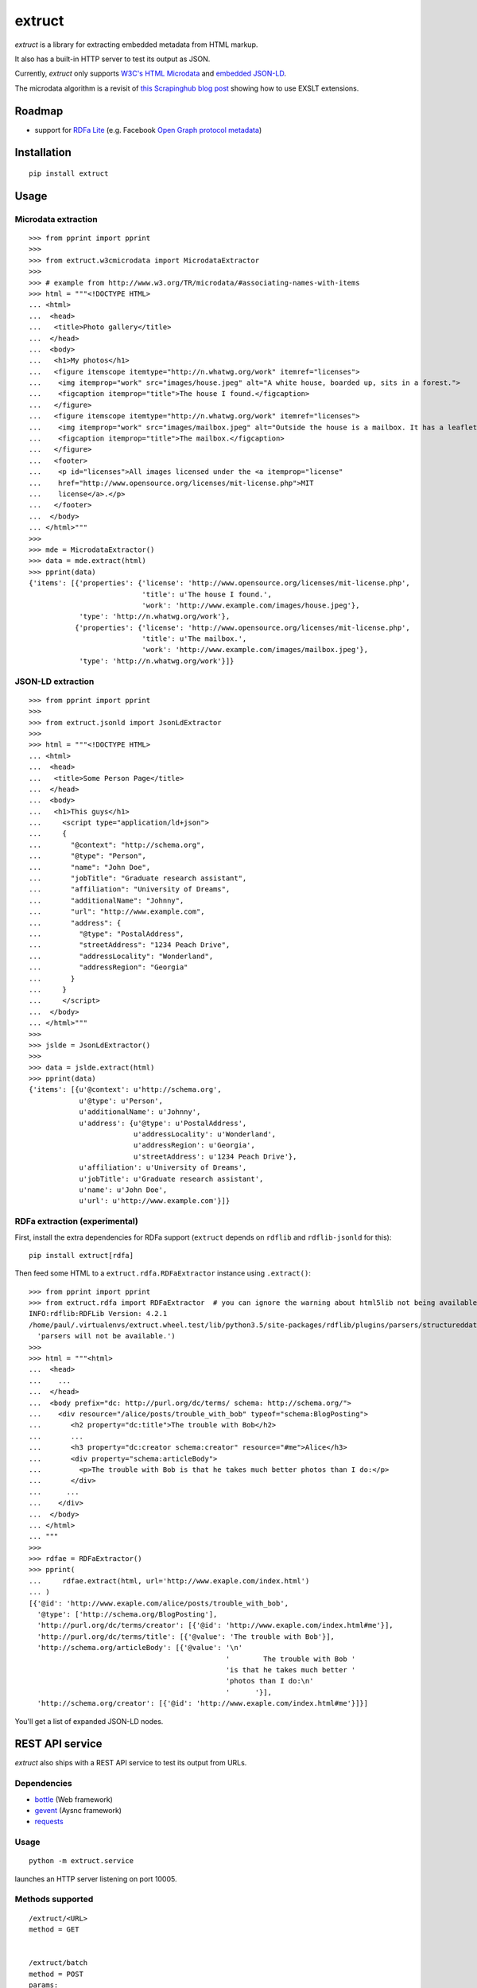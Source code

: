 =======
extruct
=======

.. image:: https://img.shields.io/travis/scrapinghub/extruct/master.svg
    :target: https://travis-ci.org/scrapinghub/extruct

.. image:: https://img.shields.io/codecov/c/github/scrapinghub/extruct/master.svg?maxAge=2592000
    :target: https://codecov.io/gh/scrapinghub/extruct


*extruct* is a library for extracting embedded metadata from HTML markup.

It also has a built-in HTTP server to test its output as JSON.

Currently, *extruct* only supports `W3C's HTML Microdata`_
and `embedded JSON-LD`_.

.. _W3C's HTML Microdata: http://www.w3.org/TR/microdata/
.. _embedded JSON-LD: http://www.w3.org/TR/json-ld/#embedding-json-ld-in-html-documents

The microdata algorithm is a revisit of `this Scrapinghub blog post`_ showing how to use EXSLT extensions.

.. _this Scrapinghub blog post: http://blog.scrapinghub.com/2014/06/18/extracting-schema-org-microdata-using-scrapy-selectors-and-xpath/

Roadmap
-------

- support for `RDFa Lite`_ (e.g. Facebook `Open Graph protocol metadata`_)

.. _RDFa Lite: http://www.w3.org/TR/rdfa-lite/
.. _Open Graph protocol metadata: http://ogp.me/#metadata


Installation
------------

::

    pip install extruct


Usage
-----

Microdata extraction
++++++++++++++++++++

::

    >>> from pprint import pprint
    >>>
    >>> from extruct.w3cmicrodata import MicrodataExtractor
    >>>
    >>> # example from http://www.w3.org/TR/microdata/#associating-names-with-items
    >>> html = """<!DOCTYPE HTML>
    ... <html>
    ...  <head>
    ...   <title>Photo gallery</title>
    ...  </head>
    ...  <body>
    ...   <h1>My photos</h1>
    ...   <figure itemscope itemtype="http://n.whatwg.org/work" itemref="licenses">
    ...    <img itemprop="work" src="images/house.jpeg" alt="A white house, boarded up, sits in a forest.">
    ...    <figcaption itemprop="title">The house I found.</figcaption>
    ...   </figure>
    ...   <figure itemscope itemtype="http://n.whatwg.org/work" itemref="licenses">
    ...    <img itemprop="work" src="images/mailbox.jpeg" alt="Outside the house is a mailbox. It has a leaflet inside.">
    ...    <figcaption itemprop="title">The mailbox.</figcaption>
    ...   </figure>
    ...   <footer>
    ...    <p id="licenses">All images licensed under the <a itemprop="license"
    ...    href="http://www.opensource.org/licenses/mit-license.php">MIT
    ...    license</a>.</p>
    ...   </footer>
    ...  </body>
    ... </html>"""
    >>>
    >>> mde = MicrodataExtractor()
    >>> data = mde.extract(html)
    >>> pprint(data)
    {'items': [{'properties': {'license': 'http://www.opensource.org/licenses/mit-license.php',
                               'title': u'The house I found.',
                               'work': 'http://www.example.com/images/house.jpeg'},
                'type': 'http://n.whatwg.org/work'},
               {'properties': {'license': 'http://www.opensource.org/licenses/mit-license.php',
                               'title': u'The mailbox.',
                               'work': 'http://www.example.com/images/mailbox.jpeg'},
                'type': 'http://n.whatwg.org/work'}]}

JSON-LD extraction
++++++++++++++++++

::

    >>> from pprint import pprint
    >>>
    >>> from extruct.jsonld import JsonLdExtractor
    >>>
    >>> html = """<!DOCTYPE HTML>
    ... <html>
    ...  <head>
    ...   <title>Some Person Page</title>
    ...  </head>
    ...  <body>
    ...   <h1>This guys</h1>
    ...     <script type="application/ld+json">
    ...     {
    ...       "@context": "http://schema.org",
    ...       "@type": "Person",
    ...       "name": "John Doe",
    ...       "jobTitle": "Graduate research assistant",
    ...       "affiliation": "University of Dreams",
    ...       "additionalName": "Johnny",
    ...       "url": "http://www.example.com",
    ...       "address": {
    ...         "@type": "PostalAddress",
    ...         "streetAddress": "1234 Peach Drive",
    ...         "addressLocality": "Wonderland",
    ...         "addressRegion": "Georgia"
    ...       }
    ...     }
    ...     </script>
    ...  </body>
    ... </html>"""
    >>>
    >>> jslde = JsonLdExtractor()
    >>>
    >>> data = jslde.extract(html)
    >>> pprint(data)
    {'items': [{u'@context': u'http://schema.org',
                u'@type': u'Person',
                u'additionalName': u'Johnny',
                u'address': {u'@type': u'PostalAddress',
                             u'addressLocality': u'Wonderland',
                             u'addressRegion': u'Georgia',
                             u'streetAddress': u'1234 Peach Drive'},
                u'affiliation': u'University of Dreams',
                u'jobTitle': u'Graduate research assistant',
                u'name': u'John Doe',
                u'url': u'http://www.example.com'}]}



RDFa extraction (experimental)
++++++++++++++++++++++++++++++

First, install the extra dependencies for RDFa support
(``extruct`` depends on ``rdflib`` and ``rdflib-jsonld`` for this)::

    pip install extruct[rdfa]

Then feed some HTML to a ``extruct.rdfa.RDFaExtractor`` instance using
``.extract()``::

    >>> from pprint import pprint
    >>> from extruct.rdfa import RDFaExtractor  # you can ignore the warning about html5lib not being available
    INFO:rdflib:RDFLib Version: 4.2.1
    /home/paul/.virtualenvs/extruct.wheel.test/lib/python3.5/site-packages/rdflib/plugins/parsers/structureddata.py:30: UserWarning: html5lib not found! RDFa and Microdata parsers will not be available.
      'parsers will not be available.')
    >>>
    >>> html = """<html>
    ...  <head>
    ...    ...
    ...  </head>
    ...  <body prefix="dc: http://purl.org/dc/terms/ schema: http://schema.org/">
    ...    <div resource="/alice/posts/trouble_with_bob" typeof="schema:BlogPosting">
    ...       <h2 property="dc:title">The trouble with Bob</h2>
    ...       ...
    ...       <h3 property="dc:creator schema:creator" resource="#me">Alice</h3>
    ...       <div property="schema:articleBody">
    ...         <p>The trouble with Bob is that he takes much better photos than I do:</p>
    ...       </div>
    ...      ...
    ...    </div>
    ...  </body>
    ... </html>
    ... """
    >>>
    >>> rdfae = RDFaExtractor()
    >>> pprint(
    ...     rdfae.extract(html, url='http://www.exaple.com/index.html')
    ... )
    [{'@id': 'http://www.exaple.com/alice/posts/trouble_with_bob',
      '@type': ['http://schema.org/BlogPosting'],
      'http://purl.org/dc/terms/creator': [{'@id': 'http://www.exaple.com/index.html#me'}],
      'http://purl.org/dc/terms/title': [{'@value': 'The trouble with Bob'}],
      'http://schema.org/articleBody': [{'@value': '\n'
                                                   '        The trouble with Bob '
                                                   'is that he takes much better '
                                                   'photos than I do:\n'
                                                   '      '}],
      'http://schema.org/creator': [{'@id': 'http://www.exaple.com/index.html#me'}]}]

You'll get a list of expanded JSON-LD nodes.


REST API service
----------------

*extruct* also ships with a REST API service to test its output from URLs.

Dependencies
++++++++++++

* bottle_ (Web framework)
* gevent_ (Aysnc framework)
* requests_

.. _bottle: https://pypi.python.org/pypi/bottle
.. _gevent: http://www.gevent.org/
.. _requests: http://docs.python-requests.org/

Usage
+++++

::

    python -m extruct.service

launches an HTTP server listening on port 10005.

Methods supported
+++++++++++++++++

::

    /extruct/<URL>
    method = GET


    /extruct/batch
    method = POST
    params:
        urls - a list of URLs separted by newlines
        urlsfile - a file with one URL per line

E.g. http://localhost:10005/extruct/http://www.sarenza.com/i-love-shoes-susket-s767163-p0000119412

will output something like this:

::

    {
       "url":"http://www.sarenza.com/i-love-shoes-susket-s767163-p0000119412",
       "status":"ok",
       "microdata":{
          "items":[
             {
                "type":"http://schema.org/Product",
                "properties":{
                   "name":"Susket",
                   "color":[
                      "http://www.sarenza.com/i-love-shoes-susket-s767163-p0000119412",
                      "http://www.sarenza.com/i-love-shoes-susket-s767163-p0000119412"
                   ],
                   "brand":"http://www.sarenza.com/i-love-shoes",
                   "aggregateRating":{
                      "type":"http://schema.org/AggregateRating",
                      "properties":{
                         "description":"Soyez le premier \u00e0 donner votre avis"
                      }
                   },
                   "offers":{
                      "type":"http://schema.org/AggregateOffer",
                      "properties":{
                         "lowPrice":"59,00 \u20ac",
                         "price":"A partir de\r\n                  59,00 \u20ac",
                         "priceCurrency":"EUR",
                         "highPrice":"59,00 \u20ac",
                         "availability":"http://schema.org/InStock"
                      }
                   },
                   "size":[
                      "36 - Epuis\u00e9 - \u00catre alert\u00e9",
                      "37 - Epuis\u00e9 - \u00catre alert\u00e9",
                      "38 - Epuis\u00e9 - \u00catre alert\u00e9",
                      "39 - Derni\u00e8re paire !",
                      "40",
                      "41",
                      "42 - Derni\u00e8re paire !"
                   ],
                   "image":[
                      "http://cdn2.sarenza.net/static/_img/productsV4/0000119412/MD_0000119412_223992_09.jpg?201509221045",
                      "http://cdn1.sarenza.net/static/_img/productsV4/0000119412/MD_0000119412_223992_03.jpg?201509221045",
                      "http://cdn3.sarenza.net/static/_img/productsV4/0000119412/MD_0000119412_223992_04.jpg?201509221045",
                      "http://cdn2.sarenza.net/static/_img/productsV4/0000119412/MD_0000119412_223992_05.jpg?201509221045",
                      "http://cdn1.sarenza.net/static/_img/productsV4/0000119412/MD_0000119412_223992_06.jpg?201509221045",
                      "http://cdn1.sarenza.net/static/_img/productsV4/0000119412/MD_0000119412_223992_07.jpg?201509221045",
                      "http://cdn1.sarenza.net/static/_img/productsV4/0000119412/MD_0000119412_223992_08.jpg?201509221045",
                      "http://cdn2.sarenza.net/static/_img/productsV4/0000119412/MD_0000119412_223992_02.jpg?201509291747"
                   ],
                   "description":""
                }
             }
          ]
       }
    }


Development version
-------------------

::

    mkvirtualenv extruct
    pip install -r requirements-dev.txt


Tests
-----

Run tests in current environment::

    py.test tests


Use tox_ to run tests with different Python versions::

    tox


.. _tox: https://testrun.org/tox/latest/


Versioning
----------

Use bumpversion_ to conveniently change project version::

    bumpversion patch  # 0.0.0 -> 0.0.1
    bumpversion minor  # 0.0.1 -> 0.1.0
    bumpversion major  # 0.1.0 -> 1.0.0

.. _bumpversion: https://pypi.python.org/pypi/bumpversion
